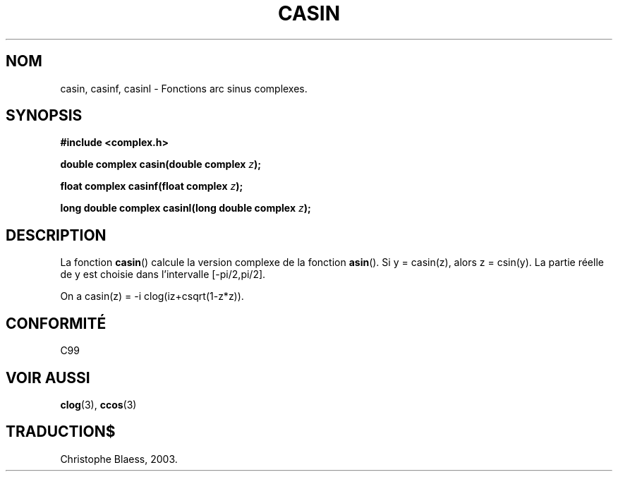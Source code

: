 .\" Copyright 2002 Walter Harms (walter.harms@informatik.uni-oldenburg.de)
.\" Distributed under GPL
.\" Traduction Christophe Blaess <ccb@club-internet.fr>
.\" 21/07/2003 - LDP-1.57
.\"
.TH CASIN 3 "21 juillet 2003" LDP "Manuel du programmeur Linux"
.SH NOM
casin, casinf, casinl \- Fonctions arc sinus complexes.
.SH SYNOPSIS
.B #include <complex.h>
.sp
.BI "double complex casin(double complex " z ); 
.sp
.BI "float complex casinf(float complex " z ); 
.sp
.BI "long double complex casinl(long double complex " z ); 
.sp
.SH DESCRIPTION
La fonction
.BR casin ()
calcule la version complexe de la fonction
.BR asin ().
Si y\ =\ casin(z), alors z\ =\ csin(y).
La partie réelle de y est choisie dans l'intervalle [-pi/2,pi/2].
.LP
On a
casin(z)\ =\ -i\ clog(iz+csqrt(1-z*z)).
.SH "CONFORMITÉ"
C99
.SH "VOIR AUSSI"
.BR clog (3),
.BR ccos (3)
.SH TRADUCTION$
Christophe Blaess, 2003.
